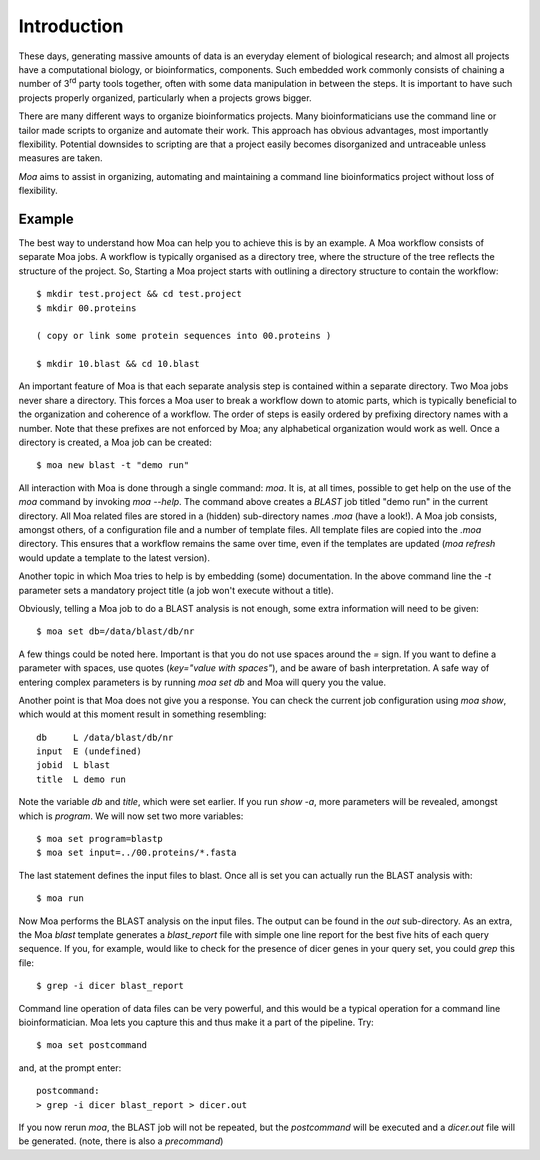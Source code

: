 Introduction
============

These days, generating massive amounts of data is an everyday element
of biological research; and almost all projects have a computational
biology, or bioinformatics, components. Such embedded work commonly
consists of chaining a number of 3\ :sup:`rd` party tools together,
often with some data manipulation in between the steps. It is
important to have such projects properly organized, particularly when
a projects grows bigger.

There are many different ways to organize bioinformatics
projects. Many bioinformaticians use the command line or tailor made
scripts to organize and automate their work. This approach has obvious
advantages, most importantly flexibility. Potential downsides to
scripting are that a project easily becomes disorganized and
untraceable unless measures are taken.

*Moa* aims to assist in organizing, automating and maintaining a
command line bioinformatics project without loss of flexibility.

Example
-------

The best way to understand how Moa can help you to achieve this is by an example. A Moa workflow consists of separate Moa jobs. A workflow is typically organised as a directory tree, where the structure of the tree reflects the structure of the project. So, Starting a Moa project starts with outlining a directory structure to contain the workflow::

    $ mkdir test.project && cd test.project
    $ mkdir 00.proteins
    
    ( copy or link some protein sequences into 00.proteins )
   
    $ mkdir 10.blast && cd 10.blast

An important feature of Moa is that each separate analysis step is contained within a separate directory. Two Moa jobs never share a directory. This forces a Moa user to break a workflow down to atomic parts, which is typically beneficial to the organization and coherence of a workflow. The order of steps is easily ordered by prefixing directory names with a number. Note that these prefixes are not enforced by Moa; any alphabetical organization would work as well. Once a directory is created, a Moa job can be created::

    $ moa new blast -t "demo run"

All interaction with Moa is done through a single command: `moa`. It is, at all times, possible to get help on the use of the `moa` command by invoking `moa --help`. The command above creates a `BLAST` job titled "demo run" in the current directory. All Moa related files are stored in a (hidden) sub-directory names `.moa` (have a look!).  A Moa job consists, amongst others, of a configuration file and a number of template files. All template files are copied into the `.moa` directory. This ensures that a workflow remains the same over time, even if the templates are updated (`moa refresh` would update a template to the latest version).

Another topic in which Moa tries to help is by embedding (some)
documentation. In the above command line the `-t` parameter sets a
mandatory project title (a job won't execute without a title).

Obviously, telling a Moa job to do a BLAST analysis is not enough, some extra information will need to be given::

    $ moa set db=/data/blast/db/nr

A few things could be noted here. Important is that you do not use spaces around the `=` sign. If you want to define a parameter with spaces, use quotes (`key="value with spaces"`), and be aware of bash interpretation. A safe way of entering complex parameters is by running `moa set db` and Moa will query you the value.

Another point is that Moa does not give you a response. You can check the current job configuration using `moa show`, which would at this moment result in something resembling::

    db     L /data/blast/db/nr
    input  E (undefined)
    jobid  L blast
    title  L demo run

Note the variable `db` and `title`, which were set earlier. If you run `show -a`, more parameters will be revealed, amongst which is `program`. We will now set two more variables::

    $ moa set program=blastp
    $ moa set input=../00.proteins/*.fasta
    
The last statement defines the input files to blast. Once all is set you can actually run the BLAST analysis with::

    $ moa run

Now Moa performs the BLAST analysis on the input files. The output can be found in the `out` sub-directory. As an extra, the Moa `blast` template generates a `blast_report` file with simple one line report for the best five hits of each query sequence. If you, for example, would like to check for the presence of dicer genes in your query set, you could `grep` this file::

    $ grep -i dicer blast_report

Command line operation of data files can be very powerful, and this would be a typical operation for a command line bioinformatician. Moa lets you capture this and thus make it a part of the pipeline. Try::

    $ moa set postcommand

and, at the prompt enter::

    postcommand:
    > grep -i dicer blast_report > dicer.out

If you now rerun `moa`, the BLAST job will not be repeated, but the `postcommand` will be executed and a `dicer.out` file will be generated. (note, there is also a `precommand`)

